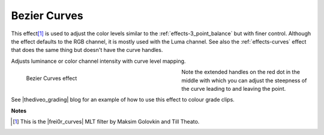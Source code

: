.. meta::

   :description: Do your first steps with Kdenlive video editor, using the bezier curves effect
   :keywords: KDE, Kdenlive, video editor, help, learn, easy, effects, filter, video effects, color and image correction, bezier curves

   :authors: - Ttguy (https://userbase.kde.org/User:Ttguy)
             - Bernd Jordan

   :license: Creative Commons License SA 4.0


.. |frei0r_curves| raw:: html

   <a href="https://www.mltframework.org/plugins/FilterFrei0r-curves/" target="_blank">frei0r.curves</a>

.. |thediveo_grading| raw:: html

   <a href="http://thediveo-e.blogspot.de/2013/10/grading-of-hero-3-above-waterline.html" target="_blank">TheDiveO</a>


.. _effects-bezier_curves:

Bezier Curves
=============

This effect\ [1]_ is used to adjust the color levels similar to the :ref:`effects-3_point_balance` but with finer control. Although the effect defaults to the RGB channel, it is mostly used with the Luma channel. See also the :ref:`effects-curves` effect that does the same thing but doesn't have the curve handles.

Adjusts luminance or color channel intensity with curve level mapping.

.. figure:: /images/effects_and_compositions/kdenlive2304_effects-bezier_curves.webp
   :width: 400px
   :figwidth: 400px
   :align: left
   :alt: kdenlive2304_effects-bezier_curves

   Bezier Curves effect

Note the extended handles on the red dot in the middle with which you can adjust the steepness of the curve leading to and leaving the point.

.. rst-class:: clear-both

See |thediveo_grading| blog for an example of how to use this effect to colour grade clips.


**Notes**

.. [1] This is the |frei0r_curves| MLT filter by Maksim Golovkin and Till Theato.
